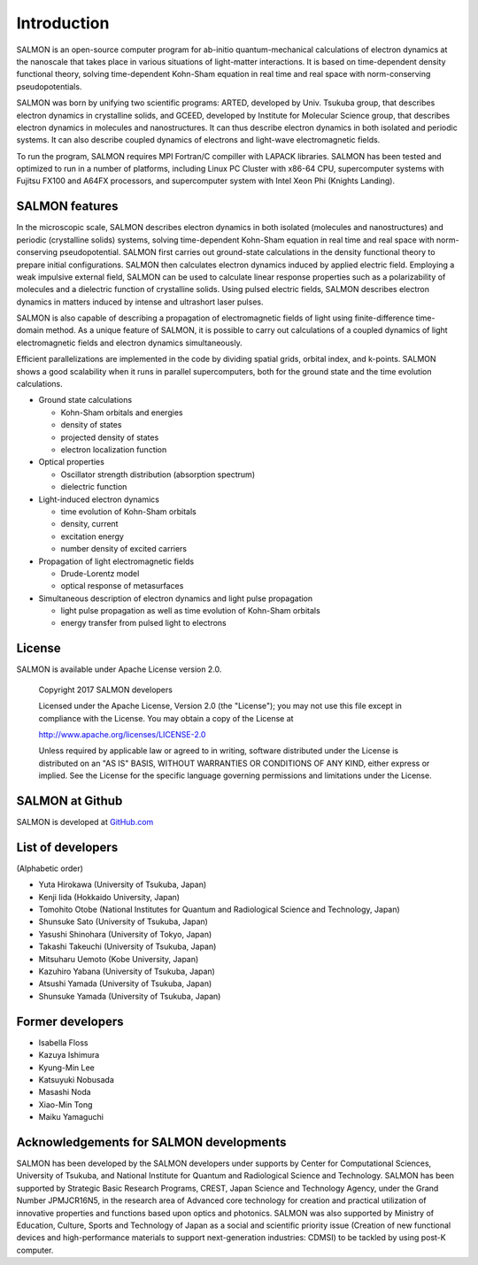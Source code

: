 ###########################
Introduction
###########################

SALMON is an open-source computer program for ab-initio
quantum-mechanical calculations of electron dynamics at the nanoscale
that takes place in various situations of light-matter interactions. It
is based on time-dependent density functional theory, solving
time-dependent Kohn-Sham equation in real time and real space with
norm-conserving pseudopotentials.

SALMON was born by unifying two scientific programs: ARTED, developed by
Univ. Tsukuba group, that describes electron dynamics in crystalline
solids, and GCEED, developed by Institute for Molecular Science group,
that describes electron dynamics in molecules and nanostructures. It can
thus describe electron dynamics in both isolated and periodic systems.
It can also describe coupled dynamics of electrons and light-wave
electromagnetic fields.

To run the program, SALMON requires MPI Fortran/C compiller with LAPACK
libraries. SALMON has been tested and optimized to run in a number of
platforms, including Linux PC Cluster with x86-64 CPU, supercomputer
systems with Fujitsu FX100 and A64FX processors, and supercomputer system 
with Intel Xeon Phi (Knights Landing).

SALMON features
-------------------

In the microscopic scale, SALMON describes electron dynamics in both 
isolated (molecules and nanostructures) and periodic (crystalline solids) 
systems, solving time-dependent Kohn-Sham equation in real time and real space
with norm-conserving pseudopotential.
SALMON first carries out ground-state calculations in the density functional theory
to prepare initial configurations. SALMON then calculates electron
dynamics induced by applied electric field. Employing a weak impulsive
external field, SALMON can be used to calculate linear response
properties such as a polarizability of molecules and a dielectric
function of crystalline solids. Using pulsed electric fields, SALMON
describes electron dynamics in matters induced by intense and ultrashort
laser pulses.

SALMON is also capable of describing a propagation of electromagnetic fields 
of light using finite-difference time-domain method. As a unique feature
of SALMON, it is possible to carry out calculations of a coupled dynamics
of light electromagnetic fields and electron dynamics simultaneously.


Efficient parallelizations are implemented in the code by dividing spatial
grids, orbital index, and k-points. 
SALMON shows a good scalability when it runs in parallel supercomputers,
both for the ground state and the time evolution calculations.

-  Ground state calculations

   -  Kohn-Sham orbitals and energies
   -  density of states
   -  projected density of states
   -  electron localization function

-  Optical properties

   -  Oscillator strength distribution (absorption spectrum)
   -  dielectric function

-  Light-induced electron dynamics

   -  time evolution of Kohn-Sham orbitals
   -  density, current
   -  excitation energy
   -  number density of excited carriers

-  Propagation of light electromagnetic fields

   - Drude-Lorentz model
   - optical response of metasurfaces

-  Simultaneous description of electron dynamics and light pulse
   propagation

   -  light pulse propagation as well as time evolution of Kohn-Sham
      orbitals
   -  energy transfer from pulsed light to electrons


License
-----------

SALMON is available under Apache License version 2.0.

  Copyright 2017 SALMON developers

  Licensed under the Apache License, Version 2.0 (the "License");
  you may not use this file except in compliance with the License.
  You may obtain a copy of the License at 

  http://www.apache.org/licenses/LICENSE-2.0

  Unless required by applicable law or agreed to in writing, software
  distributed under the License is distributed on an "AS IS" BASIS,
  WITHOUT WARRANTIES OR CONDITIONS OF ANY KIND, either express or implied.
  See the License for the specific language governing permissions and 
  limitations under the License.


  
SALMON at Github
--------------------

SALMON is developed at `GitHub.com <https://github.com/salmon-tddft>`__

List of developers
----------------------

(Alphabetic order)


* Yuta Hirokawa (University of Tsukuba, Japan)
* Kenji Iida (Hokkaido University, Japan)
* Tomohito Otobe (National Institutes for Quantum and Radiological Science and Technology, Japan)
* Shunsuke Sato (University of Tsukuba, Japan)
* Yasushi Shinohara (University of Tokyo, Japan)
* Takashi Takeuchi (University of Tsukuba, Japan)
* Mitsuharu Uemoto (Kobe University, Japan)
* Kazuhiro Yabana (University of Tsukuba, Japan)
* Atsushi Yamada (University of Tsukuba, Japan)
* Shunsuke Yamada (University of Tsukuba, Japan)

Former developers
----------------------

* Isabella Floss
* Kazuya Ishimura
* Kyung-Min Lee
* Katsuyuki Nobusada
* Masashi Noda
* Xiao-Min Tong
* Maiku Yamaguchi

Acknowledgements for SALMON developments
--------------------------------------------

SALMON has been developed by the SALMON developers under supports by
Center for Computational Sciences, University of Tsukuba, and 
National Institute for Quantum and Radiological Science and Technology.
SALMON has been supported by Strategic Basic
Research Programs, CREST, Japan Science and Technology Agency, under the
Grand Number JPMJCR16N5, in the research area of Advanced core
technology for creation and practical utilization of innovative
properties and functions based upon optics and photonics. SALMON was
also supported by Ministry of Education, Culture, Sports and
Technology of Japan as a social and scientific priority issue (Creation
of new functional devices and high-performance materials to support
next-generation industries: CDMSI) to be tackled by using post-K
computer.

